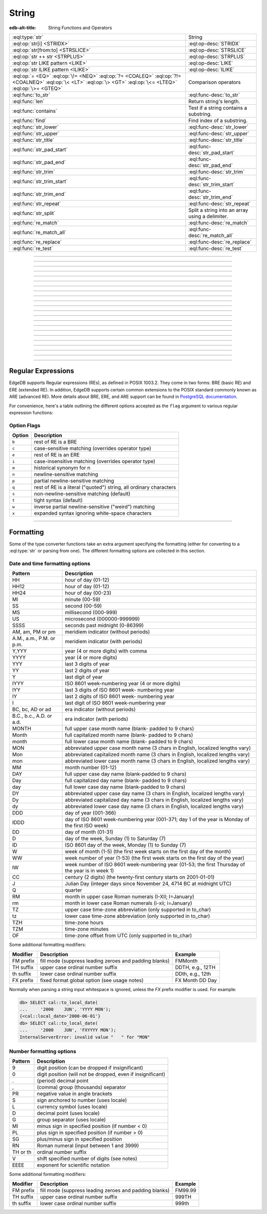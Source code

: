 .. _ref_std_string:

======
String
======

:edb-alt-title: String Functions and Operators

.. list-table::
    :class: funcoptable

    * - :eql:type:`str`
      - String

    * - :eql:op:`str[i] <STRIDX>`
      - :eql:op-desc:`STRIDX`

    * - :eql:op:`str[from:to] <STRSLICE>`
      - :eql:op-desc:`STRSLICE`

    * - :eql:op:`str ++ str <STRPLUS>`
      - :eql:op-desc:`STRPLUS`

    * - :eql:op:`str LIKE pattern <LIKE>`
      - :eql:op-desc:`LIKE`

    * - :eql:op:`str ILIKE pattern <ILIKE>`
      - :eql:op-desc:`ILIKE`

    * - :eql:op:`= <EQ>` :eql:op:`\!= <NEQ>` :eql:op:`?= <COALEQ>`
        :eql:op:`?!= <COALNEQ>` :eql:op:`\< <LT>` :eql:op:`\> <GT>`
        :eql:op:`\<= <LTEQ>` :eql:op:`\>= <GTEQ>`
      - Comparison operators

    * - :eql:func:`to_str`
      - :eql:func-desc:`to_str`

    * - :eql:func:`len`
      - Return string's length.

    * - :eql:func:`contains`
      - Test if a string contains a substring.

    * - :eql:func:`find`
      - Find index of a substring.

    * - :eql:func:`str_lower`
      - :eql:func-desc:`str_lower`

    * - :eql:func:`str_upper`
      - :eql:func-desc:`str_upper`

    * - :eql:func:`str_title`
      - :eql:func-desc:`str_title`

    * - :eql:func:`str_pad_start`
      - :eql:func-desc:`str_pad_start`

    * - :eql:func:`str_pad_end`
      - :eql:func-desc:`str_pad_end`

    * - :eql:func:`str_trim`
      - :eql:func-desc:`str_trim`

    * - :eql:func:`str_trim_start`
      - :eql:func-desc:`str_trim_start`

    * - :eql:func:`str_trim_end`
      - :eql:func-desc:`str_trim_end`

    * - :eql:func:`str_repeat`
      - :eql:func-desc:`str_repeat`

    * - :eql:func:`str_split`
      - Split a string into an array using a delimiter.

    * - :eql:func:`re_match`
      - :eql:func-desc:`re_match`

    * - :eql:func:`re_match_all`
      - :eql:func-desc:`re_match_all`

    * - :eql:func:`re_replace`
      - :eql:func-desc:`re_replace`

    * - :eql:func:`re_test`
      - :eql:func-desc:`re_test`


----------


.. eql:type:: std::str

    :index: continuation cont

    A unicode string of text.

    Any other type (except :eql:type:`bytes`) can be
    :eql:op:`cast <CAST>` to and from a string:

    .. code-block:: edgeql-repl

        db> SELECT <str>42;
        {'42'}
        db> SELECT <bool>'true';
        {true}
        db> SELECT "I ❤️ EdgeDB";
        {'I ❤️ EdgeDB'}

    Note that when a :eql:type:`str` is cast into a :eql:type:`json`,
    the result is a JSON string value. Same applies for casting back
    from :eql:type:`json` - only a JSON string value can be cast into
    a :eql:type:`str`:

    .. code-block:: edgeql-repl

        db> SELECT <json>'Hello, world';
        {'"Hello, world"'}

    There are two kinds of string literals in EdgeQL: regular and *raw*.
    Raw string literals do not evaluate ``\``, so ``\n`` in in a raw string
    is two characters ``\`` and ``n``.

    The regular string literal syntax is ``'a string'`` or a ``"a string"``.
    Two *raw* string syntaxes are illustrated below:

    .. code-block:: edgeql-repl

        db> SELECT r'a raw \\\ string';
        {'a raw \\\ string'}
        db> SELECT $$something$$;
        {'something'}
        db> SELECT $marker$something $$
        ... nested \!$$$marker$;
        {'something $$
        nested \!$$'}

    Regular strings use ``\`` to indicate line continuation. When a
    line continuation symbol is encountered, the symbol itself as well
    as all the whitespace characters up to the next non-whitespace
    character are omitted from the string:

    .. code-block:: edgeql-repl

        db> SELECT 'Hello, \
        ...         world';
        {'"Hello, world"'}


----------


.. eql:operator:: STRIDX: str [ int64 ] -> str

    String indexing.

    Indexing starts at 0. Negative indexes are also valid and count from
    the *end* of the string.

    .. code-block:: edgeql-repl

        db> SELECT 'some text'[1];
        {'o'}
        db> SELECT 'some text'[-1];
        {'t'}

    It is an error to attempt to extract a character at an index
    outside the bounds of the string:

    .. code-block:: edgeql-repl

        db> SELECT 'some text'[10];
        InvalidValueError: string index 10 is out of bounds


----------


.. eql:operator:: STRSLICE: str [ int64 : int64 ] -> str

    String slicing.

    Indexing starts at 0. Negative indexes are also valid and count from
    the *end* of the string.

    .. code-block:: edgeql-repl

        db> SELECT 'some text'[1:3];
        {'om'}
        db> SELECT 'some text'[-4:];
        {'text'}
        db> SELECT 'some text'[:-5];
        {'some'}
        db> SELECT 'some text'[5:-2];
        {'te'}

    It is perfectly acceptable to use indexes outside the bounds of a
    string in a *slice*:

    .. code-block:: edgeql-repl

        db> SELECT 'some text'[-4:100];
        {'text'}
        db> SELECT 'some text'[-100:-5];
        {'some'}


----------


.. eql:operator:: STRPLUS: str ++ str -> str

    String concatenation.

    .. code-block:: edgeql-repl

        db> SELECT 'some' ++ ' text';
        {'some text'}


----------


.. eql:operator:: LIKE: str LIKE str -> bool
                        str NOT LIKE str -> bool

    Case-sensitive simple string matching.

    Returns ``true`` if the *value* ``V`` matches the *pattern* ``P``
    and ``false`` otherwise.  The operator :eql:op:`NOT LIKE<LIKE>` is
    the negation of :eql:op:`LIKE`.

    The pattern matching rules are as follows:

    .. list-table::
        :widths: auto
        :header-rows: 1

        * - pattern
          - interpretation
        * - ``%``
          - matches zero or more characters
        * - ``_``
          - matches exactly one character
        * - ``\%``
          - matches a literal "%"
        * - ``\_``
          - matches a literal "_"
        * - any other character
          - matches itself

    In particular, this means that if there are no special symbols in
    the *pattern*, the operators :eql:op:`LIKE` and :eql:op:`NOT
    LIKE<LIKE>` work identical to :eql:op:`= <EQ>` and :eql:op:`\!= <NEQ>`,
    respectively.

    .. code-block:: edgeql-repl

        db> SELECT 'abc' LIKE 'abc';
        {true}
        db> SELECT 'abc' LIKE 'a%';
        {true}
        db> SELECT 'abc' LIKE '_b_';
        {true}
        db> SELECT 'abc' LIKE 'c';
        {false}
        db> SELECT 'a%%c' NOT LIKE r'a\%c';
        {true}


----------


.. eql:operator:: ILIKE: str ILIKE str -> bool
                         str NOT ILIKE str -> bool

    Case-insensitive simple string matching.

    The operators :eql:op:`ILIKE` and :eql:op:`NOT ILIKE<ILIKE>` work
    the same way as :eql:op:`LIKE` and :eql:op:`NOT LIKE<LIKE>`,
    except that the *pattern* is matched in a case-insensitive manner.

    .. code-block:: edgeql-repl

        db> SELECT 'Abc' ILIKE 'a%';
        {true}


----------


.. eql:function:: std::str_lower(string: str) -> str

    Return a lowercase copy of the input *string*.

    .. code-block:: edgeql-repl

        db> SELECT str_lower('Some Fancy Title');
        {'some fancy title'}


----------


.. eql:function:: std::str_upper(string: str) -> str

    Return an uppercase copy of the input *string*.

    .. code-block:: edgeql-repl

        db> SELECT str_upper('Some Fancy Title');
        {'SOME FANCY TITLE'}


----------


.. eql:function:: std::str_title(string: str) -> str

    Return a titlecase copy of the input *string*.

    Every word in the *string* will have the first letter capitalized
    and the rest converted to lowercase.

    .. code-block:: edgeql-repl

        db> SELECT str_title('sOmE fAnCy TiTlE');
        {'Some Fancy Title'}


----------


.. eql:function:: std::str_pad_start(string: str, n: int64, fill: str = ' ') \
                    -> str

    Return the input *string* padded at the start to the length *n*.

    If the *string* is longer than *n*, then it is truncated to the
    first *n* characters. Otherwise, the *string* is padded on the
    left up to the total length *n* using *fill* characters (space by
    default).

    .. code-block:: edgeql-repl

        db> SELECT str_pad_start('short', 10);
        {'     short'}
        db> SELECT str_pad_start('much too long', 10);
        {'much too l'}
        db> SELECT str_pad_start('short', 10, '.:');
        {'.:.:.short'}


----------


.. eql:function:: std::str_pad_end(string: str, n: int64, fill: str = ' ') \
                    -> str

    Return the input *string* padded at the end to the length *n*.

    If the *string* is longer than *n*, then it is truncated to the
    first *n* characters. Otherwise, the *string* is padded on the
    right up to the total length *n* using *fill* characters (space by
    default).

    .. code-block:: edgeql-repl

        db> SELECT str_pad_end('short', 10);
        {'short     '}
        db> SELECT str_pad_end('much too long', 10);
        {'much too l'}
        db> SELECT str_pad_end('short', 10, '.:');
        {'short.:.:.'}


----------


.. eql:function:: std::str_trim_start(string: str, trim: str = ' ') -> str

    Return the input string with all *trim* characters removed from its start.

    If the *trim* specifies more than one character they will be
    removed from the beginning of the *string* regardless of the order
    in which they appear.

    .. code-block:: edgeql-repl

        db> SELECT str_trim_start('     data');
        {'data'}
        db> SELECT str_trim_start('.....data', '.:');
        {'data'}
        db> SELECT str_trim_start(':::::data', '.:');
        {'data'}
        db> SELECT str_trim_start(':...:data', '.:');
        {'data'}
        db> SELECT str_trim_start('.:.:.data', '.:');
        {'data'}


----------


.. eql:function:: std::str_trim_end(string: str, trim: str = ' ') -> str

    Return the input string with all *trim* characters removed from its end.

    If the *trim* specifies more than one character they will be
    removed from the end of the *string* regardless of the order
    in which they appear.

    .. code-block:: edgeql-repl

        db> SELECT str_trim_end('data     ');
        {'data'}
        db> SELECT str_trim_end('data.....', '.:');
        {'data'}
        db> SELECT str_trim_end('data:::::', '.:');
        {'data'}
        db> SELECT str_trim_end('data:...:', '.:');
        {'data'}
        db> SELECT str_trim_end('data.:.:.', '.:');
        {'data'}


----------


.. eql:function:: std::str_trim(string: str, trim: str = ' ') -> str

    Return the input string with *trim* characters removed from both ends.

    If the *trim* specifies more than one character they will be
    removed from both ends of the *string* regardless of the order
    in which they appear. This is the same as applying
    :eql:func:`str_ltrim` and :eql:func:`str_rtrim`.

    .. code-block:: edgeql-repl

        db> SELECT str_trim('  data     ');
        {'data'}
        db> SELECT str_trim('::data.....', '.:');
        {'data'}
        db> SELECT str_trim('..data:::::', '.:');
        {'data'}
        db> SELECT str_trim('.:data:...:', '.:');
        {'data'}
        db> SELECT str_trim(':.:.data.:.', '.:');
        {'data'}


----------


.. eql:function:: std::str_repeat(string: str, n: int64) -> str

    Repeat the input *string* *n* times.

    If *n* is zero or negative an empty string is returned.

    .. code-block:: edgeql-repl

        db> SELECT str_repeat('.', 3);
        {'...'}
        db> SELECT str_repeat('foo', -1);
        {''}


----------


.. eql:function:: std::str_split(s: std::str, delimiter: std::str) \
                                 -> array<std::str>

    :index: split str_split explode

    Split string into array elements using the supplied delimiter.

    .. code-block:: edgeql-repl

        db> SELECT str_split('1, 2, 3', ', ');
        {['1', '2', '3']}

    .. code-block:: edgeql-repl

        db> SELECT str_split('123', '');
        {['1', '2', '3']}


----------


.. eql:function:: std::re_match(pattern: str, \
                                string: str) -> array<str>

    :index: regex regexp regular

    Find the first regular expression match in a string.

    Given an input *string* and a regular expression :ref:`pattern
    <string_regexp>` find the first match for the regular expression
    within the *string*. Return the match, each match represented by
    an :eql:type:`array\<str\>` of matched groups.

    .. code-block:: edgeql-repl

        db> SELECT re_match(r'\w{4}ql', 'I ❤️ edgeql');
        {['edgeql']}


----------


.. eql:function:: std::re_match_all(pattern: str, \
                                    string: str) -> SET OF array<str>

    :index: regex regexp regular

    Find all regular expression matches in a string.

    Given an input *string* and a regular expression :ref:`pattern
    <string_regexp>` repeatedly match the regular expression within
    the *string*. Return the set of all matches, each match
    represented by an :eql:type:`array\<str\>` of matched groups.

    .. code-block:: edgeql-repl

        db> SELECT re_match_all(r'a\w+', 'an abstract concept');
        {['an'], ['abstract']}


----------


.. eql:function:: std::re_replace(pattern: str, sub: str, \
                                  string: str, \
                                  NAMED ONLY flags: str='') \
                  -> str

    :index: regex regexp regular replace

    Replace matching substrings in a given string.

    Given an input *string* and a regular expression :ref:`pattern
    <string_regexp>` replace matching substrings with the replacement
    string *sub*. Optional :ref:`flag <string_regexp_flags>` arguments
    can be used to specify additional regular expression flags. Return
    the string resulting from substring replacement.

    .. code-block:: edgeql-repl

        db> SELECT re_replace(r'l', r'L', 'Hello World',
        ...                   flags := 'g');
        {'HeLLo WorLd'}


----------


.. eql:function:: std::re_test(pattern: str, string: str) -> bool

    :index: regex regexp regular match

    Test if a regular expression has a match in a string.

    Given an input *string* and a regular expression :ref:`pattern
    <string_regexp>` test whether there is a match for the regular
    expression within the *string*. Return ``true`` if there is a
    match, ``false`` otherwise.

    .. code-block:: edgeql-repl

        db> SELECT re_test(r'a', 'abc');
        {true}


------------


.. eql:function:: std::to_str(val: datetime, fmt: OPTIONAL str={}) -> str
                  std::to_str(val: duration, fmt: OPTIONAL str={}) -> str
                  std::to_str(val: int64, fmt: OPTIONAL str={}) -> str
                  std::to_str(val: float64, fmt: OPTIONAL str={}) -> str
                  std::to_str(val: bigint, fmt: OPTIONAL str={}) -> str
                  std::to_str(val: decimal, fmt: OPTIONAL str={}) -> str
                  std::to_str(val: json, fmt: OPTIONAL str={}) -> str
                  std::to_str(val: cal::local_datetime, \
                              fmt: OPTIONAL str={}) -> str
                  std::to_str(val: cal::local_date, \
                              fmt: OPTIONAL str={}) -> str
                  std::to_str(val: cal::local_time, \
                              fmt: OPTIONAL str={}) -> str

    :index: stringify dumps join array_to_string

    Return string representation of the input value.

    This is a very versatile polymorphic function that is defined for
    many different input types. In general, there are corresponding
    converter functions from :eql:type:`str` back to the specific
    types, which share the meaning of the format argument *fmt*.

    When converting :eql:type:`datetime`, :eql:type:`cal::local_datetime`,
    :eql:type:`cal::local_date`, :eql:type:`cal::local_time`,
    :eql:type:`duration` this function is the inverse of
    :eql:func:`to_datetime`, :eql:func:`cal::to_local_datetime`,
    :eql:func:`cal::to_local_date`, :eql:func:`cal::to_local_time`,
    :eql:func:`to_duration`, correspondingly.

    For valid date and time formatting patterns see
    :ref:`here <ref_std_converters_datetime_fmt>`.

    .. code-block:: edgeql-repl

        db> SELECT to_str(<datetime>'2018-05-07 15:01:22.306916-05',
        ...               'FMDDth of FMMonth, YYYY');
        {'7th of May, 2018'}
        db> SELECT to_str(<cal::local_date>'2018-05-07', 'CCth "century"');
        {'21st century'}

    When converting one of the numeric types, this function is the
    reverse of: :eql:func:`to_bigint`, :eql:func:`to_decimal`,
    :eql:func:`to_int16`, :eql:func:`to_int32`, :eql:func:`to_int64`,
    :eql:func:`to_float32`, :eql:func:`to_float64`.

    For valid number formatting patterns see
    :ref:`here <ref_std_converters_number_fmt>`.

    See also :eql:func:`to_json`.

    .. code-block:: edgeql-repl

        db> SELECT to_str(123, '999999');
        {'    123'}
        db> SELECT to_str(123, '099999');
        {' 000123'}
        db> SELECT to_str(123.45, 'S999.999');
        {'+123.450'}
        db> SELECT to_str(123.45e-20, '9.99EEEE');
        {' 1.23e-18'}
        db> SELECT to_str(-123.45n, 'S999.99');
        {'-123.45'}

    When converting :eql:type:`json`, this function can take
    ``'pretty'`` as the optional *fmt* argument to produce a
    pretty-formatted JSON string.

    See also :eql:func:`to_json`.

    .. code-block:: edgeql-repl

        db> SELECT to_str(<json>2);
        {'2'}

        db> SELECT to_str(<json>['hello', 'world']);
        {'["hello", "world"]'}

        db> SELECT to_str(<json>(a := 2, b := 'hello'), 'pretty');
        {'{
            "a": 2,
            "b": "hello"
        }'}

    When converting :eql:type:`arrays <array>`, a *delimiter* argument
    is required:

    .. code-block:: edgeql-repl

        db> SELECT to_str(['one', 'two', 'three'], ', ');
        {'one, two, three'}

    .. warning::

        There's a deprecated version of ``std::to_str`` which operates
        on arrays, however :eql:func:`array_join` should be used instead.


----------


.. _string_regexp:

Regular Expressions
-------------------

EdgeDB supports Regular expressions (REs), as defined in POSIX 1003.2.
They come in two forms: BRE (basic RE) and ERE (extended RE). In
addition, EdgeDB supports certain common extensions to the POSIX
standard commonly known as ARE (advanced RE). More details about
BRE, ERE, and ARE support can be found in `PostgreSQL documentation`_.


.. _`PostgreSQL documentation`:
                https://www.postgresql.org/docs/10/static/
                functions-matching.html#POSIX-SYNTAX-DETAILS

For convenience, here's a table outlining the different options
accepted as the ``flag`` argument to various regular expression
functions:

.. _string_regexp_flags:

Option Flags
^^^^^^^^^^^^

======  ==================================================================
Option  Description
======  ==================================================================
``b``   rest of RE is a BRE
``c``   case-sensitive matching (overrides operator type)
``e``   rest of RE is an ERE
``i``   case-insensitive matching (overrides operator type)
``m``   historical synonym for n
``n``   newline-sensitive matching
``p``   partial newline-sensitive matching
``q``   rest of RE is a literal ("quoted") string, all ordinary characters
``s``   non-newline-sensitive matching (default)
``t``   tight syntax (default)
``w``   inverse partial newline-sensitive ("weird") matching
``x``   expanded syntax ignoring white-space characters
======  ==================================================================


----------


Formatting
----------

..
    Portions Copyright (c) 2019 MagicStack Inc. and the EdgeDB authors.

    Portions Copyright (c) 1996-2018, PostgreSQL Global Development Group
    Portions Copyright (c) 1994, The Regents of the University of California

    Permission to use, copy, modify, and distribute this software and its
    documentation for any purpose, without fee, and without a written agreement
    is hereby granted, provided that the above copyright notice and this
    paragraph and the following two paragraphs appear in all copies.

    IN NO EVENT SHALL THE UNIVERSITY OF CALIFORNIA BE LIABLE TO ANY PARTY FOR
    DIRECT, INDIRECT, SPECIAL, INCIDENTAL, OR CONSEQUENTIAL DAMAGES, INCLUDING
    LOST PROFITS, ARISING OUT OF THE USE OF THIS SOFTWARE AND ITS
    DOCUMENTATION, EVEN IF THE UNIVERSITY OF CALIFORNIA HAS BEEN ADVISED OF THE
    POSSIBILITY OF SUCH DAMAGE.

    THE UNIVERSITY OF CALIFORNIA SPECIFICALLY DISCLAIMS ANY WARRANTIES,
    INCLUDING, BUT NOT LIMITED TO, THE IMPLIED WARRANTIES OF MERCHANTABILITY
    AND FITNESS FOR A PARTICULAR PURPOSE.  THE SOFTWARE PROVIDED HEREUNDER IS
    ON AN "AS IS" BASIS, AND THE UNIVERSITY OF CALIFORNIA HAS NO OBLIGATIONS TO
    PROVIDE MAINTENANCE, SUPPORT, UPDATES, ENHANCEMENTS, OR MODIFICATIONS.


Some of the type converter functions take an extra argument specifying
the formatting (either for converting to a :eql:type:`str` or parsing
from one). The different formatting options are collected in this section.


.. _ref_std_converters_datetime_fmt:

Date and time formatting options
^^^^^^^^^^^^^^^^^^^^^^^^^^^^^^^^

+-------------------------+----------------------------------------+
| Pattern                 | Description                            |
+=========================+========================================+
| HH                      | hour of day (01-12)                    |
+-------------------------+----------------------------------------+
| HH12                    | hour of day (01-12)                    |
+-------------------------+----------------------------------------+
| HH24                    | hour of day (00-23)                    |
+-------------------------+----------------------------------------+
| MI                      | minute (00-59)                         |
+-------------------------+----------------------------------------+
| SS                      | second (00-59)                         |
+-------------------------+----------------------------------------+
| MS                      | millisecond (000-999)                  |
+-------------------------+----------------------------------------+
| US                      | microsecond (000000-999999)            |
+-------------------------+----------------------------------------+
| SSSS                    | seconds past midnight (0-86399)        |
+-------------------------+----------------------------------------+
| AM, am, PM or pm        | meridiem indicator (without periods)   |
+-------------------------+----------------------------------------+
| A.M., a.m., P.M. or     | meridiem indicator (with periods)      |
| p.m.                    |                                        |
+-------------------------+----------------------------------------+
| Y,YYY                   | year (4 or more digits) with comma     |
+-------------------------+----------------------------------------+
| YYYY                    | year (4 or more digits)                |
+-------------------------+----------------------------------------+
| YYY                     | last 3 digits of year                  |
+-------------------------+----------------------------------------+
| YY                      | last 2 digits of year                  |
+-------------------------+----------------------------------------+
| Y                       | last digit of year                     |
+-------------------------+----------------------------------------+
| IYYY                    | ISO 8601 week-numbering year (4 or     |
|                         | more digits)                           |
+-------------------------+----------------------------------------+
| IYY                     | last 3 digits of ISO 8601 week-        |
|                         | numbering year                         |
+-------------------------+----------------------------------------+
| IY                      | last 2 digits of ISO 8601 week-        |
|                         | numbering year                         |
+-------------------------+----------------------------------------+
| I                       | last digit of ISO 8601 week-numbering  |
|                         | year                                   |
+-------------------------+----------------------------------------+
| BC, bc, AD or ad        | era indicator (without periods)        |
+-------------------------+----------------------------------------+
| B.C., b.c., A.D. or     | era indicator (with periods)           |
| a.d.                    |                                        |
+-------------------------+----------------------------------------+
| MONTH                   | full upper case month name (blank-     |
|                         | padded to 9 chars)                     |
+-------------------------+----------------------------------------+
| Month                   | full capitalized month name (blank-    |
|                         | padded to 9 chars)                     |
+-------------------------+----------------------------------------+
| month                   | full lower case month name (blank-     |
|                         | padded to 9 chars)                     |
+-------------------------+----------------------------------------+
| MON                     | abbreviated upper case month name (3   |
|                         | chars in English, localized lengths    |
|                         | vary)                                  |
+-------------------------+----------------------------------------+
| Mon                     | abbreviated capitalized month name (3  |
|                         | chars in English, localized lengths    |
|                         | vary)                                  |
+-------------------------+----------------------------------------+
| mon                     | abbreviated lower case month name (3   |
|                         | chars in English, localized lengths    |
|                         | vary)                                  |
+-------------------------+----------------------------------------+
| MM                      | month number (01-12)                   |
+-------------------------+----------------------------------------+
| DAY                     | full upper case day name (blank-padded |
|                         | to 9 chars)                            |
+-------------------------+----------------------------------------+
| Day                     | full capitalized day name (blank-      |
|                         | padded to 9 chars)                     |
+-------------------------+----------------------------------------+
| day                     | full lower case day name (blank-padded |
|                         | to 9 chars)                            |
+-------------------------+----------------------------------------+
| DY                      | abbreviated upper case day name (3     |
|                         | chars in English, localized lengths    |
|                         | vary)                                  |
+-------------------------+----------------------------------------+
| Dy                      | abbreviated capitalized day name (3    |
|                         | chars in English, localized lengths    |
|                         | vary)                                  |
+-------------------------+----------------------------------------+
| dy                      | abbreviated lower case day name (3     |
|                         | chars in English, localized lengths    |
|                         | vary)                                  |
+-------------------------+----------------------------------------+
| DDD                     | day of year (001-366)                  |
+-------------------------+----------------------------------------+
| IDDD                    | day of ISO 8601 week-numbering year    |
|                         | (001-371; day 1 of the year is Monday  |
|                         | of the first ISO week)                 |
+-------------------------+----------------------------------------+
| DD                      | day of month (01-31)                   |
+-------------------------+----------------------------------------+
| D                       | day of the week, Sunday (1) to         |
|                         | Saturday (7)                           |
+-------------------------+----------------------------------------+
| ID                      | ISO 8601 day of the week, Monday (1)   |
|                         | to Sunday (7)                          |
+-------------------------+----------------------------------------+
| W                       | week of month (1-5) (the first week    |
|                         | starts on the first day of the month)  |
+-------------------------+----------------------------------------+
| WW                      | week number of year (1-53) (the first  |
|                         | week starts on the first day of the    |
|                         | year)                                  |
+-------------------------+----------------------------------------+
| IW                      | week number of ISO 8601 week-numbering |
|                         | year (01-53; the first Thursday of the |
|                         | year is in week 1)                     |
+-------------------------+----------------------------------------+
| CC                      | century (2 digits) (the twenty-first   |
|                         | century starts on 2001-01-01)          |
+-------------------------+----------------------------------------+
| J                       | Julian Day (integer days since         |
|                         | November 24, 4714 BC at midnight UTC)  |
+-------------------------+----------------------------------------+
| Q                       | quarter                                |
+-------------------------+----------------------------------------+
| RM                      | month in upper case Roman numerals     |
|                         | (I-XII; I=January)                     |
+-------------------------+----------------------------------------+
| rm                      | month in lower case Roman numerals     |
|                         | (i-xii; i=January)                     |
+-------------------------+----------------------------------------+
| TZ                      | upper case time-zone abbreviation      |
|                         | (only supported in to_char)            |
+-------------------------+----------------------------------------+
| tz                      | lower case time-zone abbreviation      |
|                         | (only supported in to_char)            |
+-------------------------+----------------------------------------+
| TZH                     | time-zone hours                        |
+-------------------------+----------------------------------------+
| TZM                     | time-zone minutes                      |
+-------------------------+----------------------------------------+
| OF                      | time-zone offset from UTC (only        |
|                         | supported in to_char)                  |
+-------------------------+----------------------------------------+

Some additional formatting modifiers:

+---------------+-----------------------------------+---------------+
| Modifier      | Description                       | Example       |
+===============+===================================+===============+
| FM prefix     | fill mode (suppress leading       | FMMonth       |
|               | zeroes and padding blanks)        |               |
+---------------+-----------------------------------+---------------+
| TH suffix     | upper case ordinal number suffix  | DDTH, e.g.,   |
|               |                                   | 12TH          |
+---------------+-----------------------------------+---------------+
| th suffix     | lower case ordinal number suffix  | DDth, e.g.,   |
|               |                                   | 12th          |
+---------------+-----------------------------------+---------------+
| FX prefix     | fixed format global option (see   | FX Month DD   |
|               | usage notes)                      | Day           |
+---------------+-----------------------------------+---------------+

Normally when parsing a string input whitespace is ignored, unless
the *FX* prefix modifier is used. For example:

.. code-block:: edgeql-repl

    db> SELECT cal::to_local_date(
    ...     '2000    JUN', 'YYYY MON');
    {<cal::local_date>'2000-06-01'}
    db> SELECT cal::to_local_date(
    ...     '2000    JUN', 'FXYYYY MON');
    InternalServerError: invalid value "   " for "MON"


.. _ref_std_converters_number_fmt:

Number formatting options
^^^^^^^^^^^^^^^^^^^^^^^^^

+------------+-----------------------------------------------------+
| Pattern    | Description                                         |
+============+=====================================================+
| 9          | digit position (can be dropped if insignificant)    |
+------------+-----------------------------------------------------+
| 0          | digit position (will not be dropped, even if        |
|            | insignificant)                                      |
+------------+-----------------------------------------------------+
| .          | (period)  decimal point                             |
+------------+-----------------------------------------------------+
| ,          | (comma)   group (thousands) separator               |
+------------+-----------------------------------------------------+
| PR         | negative value in angle brackets                    |
+------------+-----------------------------------------------------+
| S          | sign anchored to number (uses locale)               |
+------------+-----------------------------------------------------+
| L          | currency symbol (uses locale)                       |
+------------+-----------------------------------------------------+
| D          | decimal point (uses locale)                         |
+------------+-----------------------------------------------------+
| G          | group separator (uses locale)                       |
+------------+-----------------------------------------------------+
| MI         | minus sign in specified position (if number < 0)    |
+------------+-----------------------------------------------------+
| PL         | plus sign in specified position (if number > 0)     |
+------------+-----------------------------------------------------+
| SG         | plus/minus sign in specified position               |
+------------+-----------------------------------------------------+
| RN         | Roman numeral (input between 1 and 3999)            |
+------------+-----------------------------------------------------+
| TH or th   | ordinal number suffix                               |
+------------+-----------------------------------------------------+
| V          | shift specified number of digits (see notes)        |
+------------+-----------------------------------------------------+
| EEEE       | exponent for scientific notation                    |
+------------+-----------------------------------------------------+

Some additional formatting modifiers:

+---------------+-----------------------------------+---------------+
| Modifier      | Description                       | Example       |
+===============+===================================+===============+
| FM prefix     | fill mode (suppress leading       | FM99.99       |
|               | zeroes and padding blanks)        |               |
+---------------+-----------------------------------+---------------+
| TH suffix     | upper case ordinal number suffix  | 999TH         |
+---------------+-----------------------------------+---------------+
| th suffix     | lower case ordinal number suffix  | 999th         |
+---------------+-----------------------------------+---------------+

